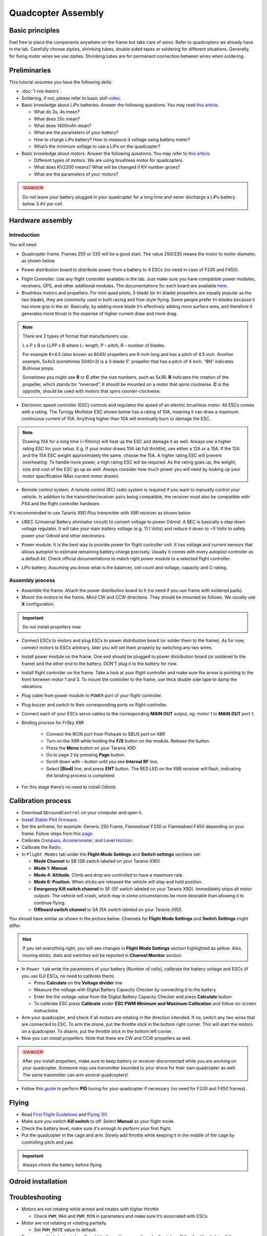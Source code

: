 Quadcopter Assembly
=====

Basic principles
-----

Feel free to place the components anywhere on the frame but take care of wires. Refer to quadcopters we already have in the lab. Carefully choose zipties, shrinking tubes, double sided tapes or soldering for different situations. Generally, for fixing motor wires we use zipties. Shrinking tubes are for permanent connection between wires when soldering.

Preliminaries
------

This tutorial assumes you have the following skills:

* :doc:`1-ros-basics`.

* Soldering, if not, please refer to basic skill `video <https://youtu.be/Qps9woUGkvI>`_.


* Basic knowledge about LiPo batteries. Answer the following questions. You may read `this article <https://rogershobbycenter.com/lipoguide/>`_. 

  - What do 3s, 4s mean?
  - What does 20c mean?
  - What does 1400mAh mean?
  - What are the parameters of your battery?
  - How to charge LiPo battery? How to measure it voltage using battery meter?
  - What’s the minimum voltage to use a LiPo on the quadcopter?

* Basic knowledge about motors. Answer the following questions. You may refer to `this article <https://www.dronetrest.com/t/brushless-motors-how-they-work-and-what-the-numbers-mean/564>`_.

  + Different types of motors. We are using brushless motor for quadcopters.
  + What does KV2200 means? What will be changed if KV number grows?
  + What are the parameters of your motors?

.. danger:: Do not leave your battery plugged in your quadcopter for a long time and never discharge a LiPo battery below 3.4V per cell.

Hardware assembly
-----

Introduction
^^^^^

You will need

* Quadcopter frame. Frames 250 or 330 will be a good start. The value 250/330 means the motor to motor diameter, as shown below.

.. image:: ../_static/quad-diam.png
   :scale: 50 %
   :align: center


* Power distribution board to distribute power from a battery to 4 ESCs (no need in case of F330 and F450).


.. image:: ../_static/distro-power.jpg
   :scale: 50 %
   :align: center


* Flight Controller. Use any flight controller available in the lab. Just make sure you have compatible power modules, receivers, GPS, and other additional modules. The documentations for each board are available `here <https://docs.px4.io/en/flight_controller/pixhawk_series.html>`_.

* Brushless motors and propellers. For mini quad pilots, 3-blade (or tri-blade) propellers are equally popular as the two blades, they are commonly used in both racing and free-style flying. Some people prefer tri-blades because it has more grip in the air. Basically, by adding more blade it’s effectively adding more surface area, and therefore it generates more thrust in the expense of higher current draw and more drag. 

.. note:: 
  
  There are 2 types of format that manufacturers use.

  L x P x B or LLPP x B where L- length, P – pitch, B – number of blades.

  For example 6×4.5 (also known as 6045) propellers are 6 inch long and has a pitch of 4.5 inch. Another example, 5x4x3 (sometimes 5040×3) is a 3-blade 5″ propeller that has a pitch of 4 inch. “BN” indicates Bullnose props.

  Sometimes you might see **R** or **C** after the size numbers, such as 5x3R. **R** indicates the rotation of the propeller, which stands for “reversed”. It should be mounted on a motor that spins clockwise. **C** is the opposite, should be used with motors that spins counter-clockwise.


* Electronic speed controller (ESC) controls and regulates the speed of an electric brushless motor. All ESCs comes with a rating. The Turnigy Multistar ESC shown below has a rating of 10A, meaning it can draw a maximum continuous current of 10A. Anything higher than 10A will eventually burn or damage the ESC. 

.. image:: ../_static/esc.jpg
   :scale: 30 %
   :align: center

.. note:: 

  Drawing 10A for a long time (~10mins) will heat up the ESC and damage it as well. Always use a higher rating ESC for your setup. E.g. If your motor draws 10A (at full throttle), use either a 12A or a 15A. If the 12A and the 15A ESC weight approximately the same, choose the 15A. A higher rating ESC will prevent overheating. To handle more power, a high rating ESC will be required. As the rating goes up, the weight, size and cost of the ESC go up as well. Always consider how much power you will need by looking up your motor specification (Max current motor drawn). 


* Remote control system. A remote control (RC) radio system is required if you want to manually control your vehicle. In addition to the transmitter/receiver pairs being compatible, the receiver must also be compatible with PX4 and the flight controller hardware.

It's recommended to use Taranis X9D Plus transmitter with X8R receiver as shown below

.. image:: ../_static/frsky_taranis.jpg
   :scale: 90 %
   :align: center


.. image:: ../_static/x8r.jpg
   :scale: 30 %
   :align: center

* UBEC (Universal Battery eliminator circuit) to convert voltage to power Odroid. A BEC is basically a step down voltage regulator. It will take your main battery voltage (e.g. 11.1 Volts) and reduce it down to ~5 Volts to safely power your Odroid and other electronics.

.. image:: ../_static/ubec.jpg
   :scale: 40 %
   :align: center


* Power module. It is the best way to provide power for flight controller unit. It has voltage and current sensors that allows autopilot to estimate remaining battery charge precisely. Usually it comes with every autopilot controller as a default kit. Check official documentations to match right power module to a selected flight controller.

.. image:: ../_static/power_module.jpg
   :scale: 60 %
   :align: center

* LiPo battery. Assuming you know what is the balancer, cell count and voltage, capacity and C-rating.

Assembly process
^^^^^

* Assemble the frame. Attach the power distribution board to it (no need if you use frame with soldered pads).

* Mount the motors to the frame. Mind CW and CCW directions. They should be mounted as follows. We usually use **X** configuration.

.. image:: ../_static/quad_1.jpg
   :scale: 90 %
   :align: center

.. important::

	Do not install propellers now.


* Connect ESCs to motors and plug ESCs to power distribution board (or solder them to the frame). As for now, connect motors to ESCs arbitrary, later you will set them properly by switching any two wires.


* Install power module on the frame. One end should be plugged to power distribution board (or soldered to the frame) and the other end to the battery. DON’T plug it to the battery for now.

* Install flight controller on the frame. Take a look at your flight controller and make sure the arrow is pointing to the front between motor 1 and 3. To mount the controller to the frame, use thick double side tape to damp the vibrations.

* Plug cable from power module to ``POWER`` port of your flight controller.

* Plug buzzer and switch to their corresponding ports on flight controller.

* Connect each of your ESCs servo cables to the corresponding **MAIN OUT** output, eg. motor 1 to **MAIN OUT** port 1.

* Binding process for FrSky X8R

    * Connect the RCIN port from Pixhawk to SBUS port on X8R
    * Turn on the X8R while holding the **F/S** button on the module. Release the button.
    * Press the **Menu** button on your Taranis X9D
    * Go to page 2 by pressing **Page** button.
    * Scroll down with **-** button until you see **Internal RF** line.
    * Select **[Bind]** line, and press **ENT** button. The RED LED on the X8R receiver will flash, indicating the binding process is completed


  .. + Spektrum receiver with autobind 

  ..   1. With the transmitter off, power on the receiver.
  ..   2. The receiver will attempt to connect to the last transmitter it was bound to.
  ..   3. If no transmitter is found it will enter Bind mode, as indicated by a flashing orange LED. If it doesn't, press **Spektrum Bind** button in **Radio** tab.
  ..   4. Press and continue holding bind button, turn on your transmitter and allow the remote receiver to autobind.
  ..   5. When the receiver binds the orange LED turns solid.

  ..   .. important::

  ..     Once the receiver is bound to your transmitter, always power your transmitter on first so the receiver will not enter bind mode. If the model enters bind mode unintentionally, shut off power to the model, ensure the transmitter is powered on with the correct model selected, and then power the model on again. The receiver will not lose its previous bind information if it enters bind mode and does not bind.

  .. + Spektrum receiver without autobind

  ..   1. Use `AR8000 8ch DSMX Receiver <https://www.spektrumrc.com/Products/Default.aspx?ProdID=SPMAR8000>`_.
  ..   2. Insert the bind plug in the ``BATT/BIND`` port on the AR8000 receiver and connect RC receiver to AR8000 receiver.
  ..   3. Power the AR8000 receiver by connecting any AUX port to any Pixhawk MAIN OUT port (motor ports). Note that the LED on the receiver should be flashing, indicating that the receiver is in bind mode and ready to be bound to the transmitter.
  ..   4. Move the sticks and switches on the transmitter to the desired failsafe positions (low throttle and neutral control positions).
  ..   5. Press and continue holding bind button, turn on your transmitter, the system will connect within a few seconds. Once connected, the LED on the receiver will go solid indicating the system is connected.
  ..   6. Remove the bind plug from the ``BATT/BIND`` port on the receiver before you power off the transmitter.
  ..   7. Remove the RC receiver from AR8000, and connect it to Pixhawk via port ``SPKT/DSM``.

* For this stage there’s no need to install Odroid.

Calibration process
-----

* Download ``QGroundControl`` on your computer and open it.

* `Install Stable PX4 firmware <https://docs.px4.io/en/config/firmware.html>`_.

* Set the airframe, for example: Generic 250 Frame, Flamewheel F330 or Flamewheel F450 depending on your frame. Follow steps from this `page <https://docs.px4.io/en/config/airframe.html>`_.

* Calibrate `Compass <https://docs.px4.io/en/config/compass.html>`_, `Accelerometer <https://docs.px4.io/en/config/accelerometer.html>`_, and `Level Horizon <https://docs.px4.io/en/config/level_horizon_calibration.html>`_. 
* Calibrate the `Radio <https://docs.px4.io/en/config/radio.html#performing-the-calibration>`_.

* In ``Flight Modes`` tab under the **Flight Mode Settings** and **Switch settings** sections set:

  - **Mode Channel** to SB (SB switch labeled on your Taranis X9D)
  - **Mode 1: Manual**. 
  - **Mode 4: Altitude**. Climb and drop are controlled to have a maximum rate.
  - **Mode 6: Position**. When sticks are released the vehicle will stop and hold position.
  - **Emergency Kill switch channel** to SF (SF switch labeled on your Taranis X9D). Immediately stops all motor outputs. The vehicle will crash, which may in some circumstances be more desirable than allowing it to continue flying.
  - **Offboard switch channel** to SA (SA switch labeled on your Taranis X9D).

You should have similar as shown in the picture below. Channels for **Flight Mode Settings** and **Switch Settings** might differ.

.. image:: ../_static/qground.png
   :scale: 60 %
   :align: center


.. hint::
  
  If you set everything right, you will see changes in **Flight Mode Settings** section highlighted as yellow. Also, moving sticks, dials and switches will be reported in **Channel Monitor** section.



* In ``Power tab`` write the parameters of your battery (Number of cells), calibrate the battery voltage and ESCs (if you use DJI ESCs, no need to calibrate them).

  * Press **Calculate** on the **Voltage divider** line
  * Measure the voltage with Digital Battery Capacity Checker by connecting it to the battery
  * Enter the the voltage value from the Digital Battery Capacity Checker and press **Calculate** button
  * To calibrate ESC press **Calibrate** under **ESC PWM Minimum and Maximum Calibration** and follow on-screen instructions


* Arm your quadcopter, and check if all motors are rotating in the direction intended. If no, switch any two wires that are connected to ESC. To arm the drone, put the throttle stick in the bottom right corner. This will start the motors on a quadcopter. To disarm, put the throttle stick in the bottom left corner.

* Now you can install propellers. Note that there are CW and CCW propellers as well.

.. danger:: After you install propellers, make sure to keep battery or receiver disconnected while you are working on your quadcopter. Someone may use transmitter bounded to your drone for their own quadcopter as well. The same transmitter can arm several quadcopters!


* Follow this `guide <https://docs.px4.io/en/advanced_config/pid_tuning_guide_multicopter.html>`_ to perform **PID** tuning for your quadcopter if necessary (no need for F330 and F450 frames).


Flying
------

* Read `First Flight Guidelines <https://docs.px4.io/en/flying/first_flight_guidelines.html>`_ and `Flying 101 <https://docs.px4.io/en/flying/basic_flying.html>`_.

* Make sure you switch **Kill switch** to off. Select **Manual** as your flight mode.
* Check the battery level, make sure it's enough to perform your first flight.
* Put the quadcopter in the cage and arm. Slowly add throttle while keeping it in the middle of the cage by controlling pitch and yaw.

.. important::
  
  Always check the battery before flying



Odroid installation
------




Troubleshooting
------

* Motors are not rotating while armed and rotates with higher throttle

  - Check ``PWM_MAX`` and ``PWM_MIN`` in parameters and make sure it’s associated with ESCs

* Motor are not rotating or rotating partially.

  - Set ``PWM_RATE`` value to default.

* Drone goes high during take-off and hits the ceiling, even though after take-off the throttle stick is all they way down

  - Try to lower ``MPC_THR_HOVER`` value

Contributors
-----

`Yimeng Lu <https://github.com/luym11>`_ and `Kuat Telegenov <https://github.com/telegek>`_.